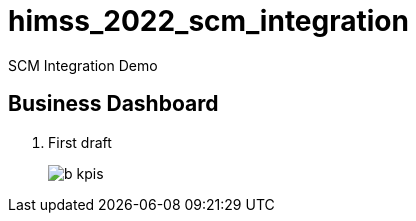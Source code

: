 = himss_2022_scm_integration

SCM Integration Demo

== Business Dashboard

. First draft 
+
image::docs/images/b_kpis.png[]

